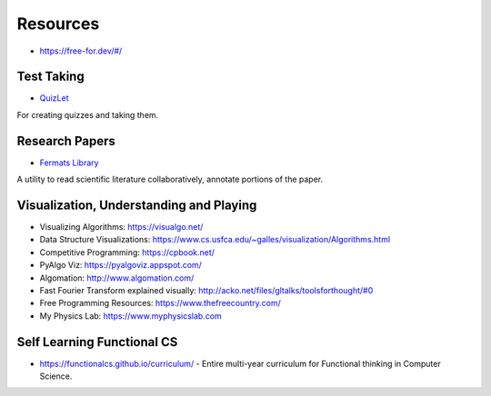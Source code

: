 Resources
=========

* https://free-for.dev/#/

Test Taking
-----------

* `QuizLet`_

For creating quizzes and taking them.

Research Papers
---------------

* `Fermats Library`_

A utility to read scientific literature collaboratively, annotate portions of the paper.

.. _Fermats Library: http://fermatslibrary.com/
.. _QuizLet: https://quizlet.com/students

Visualization, Understanding and Playing
----------------------------------------

* Visualizing Algorithms: https://visualgo.net/
* Data Structure Visualizations: https://www.cs.usfca.edu/~galles/visualization/Algorithms.html
* Competitive Programming: https://cpbook.net/
* PyAlgo Viz: https://pyalgoviz.appspot.com/
* Algomation: http://www.algomation.com/
* Fast Fourier Transform explained visually: http://acko.net/files/gltalks/toolsforthought/#0
* Free Programming Resources: https://www.thefreecountry.com/
* My Physics Lab: https://www.myphysicslab.com

Self Learning Functional CS
---------------------------

* https://functionalcs.github.io/curriculum/ - Entire multi-year curriculum for Functional thinking in Computer Science.

.. todo::

   **Visualization, Understanding and Playing**

   * `Visualizing Algorithms <https://visualgo.net/>`_
   * `Data Structure Visualizations <https://www.cs.usfca.edu/~galles/visualization/Algorithms.html>`_
   * `Fast Fourier Transform explained visually <http://acko.net/files/gltalks/toolsforthought/#0>`_

.. image:: _static/linux-networking-toolkit.jpg

